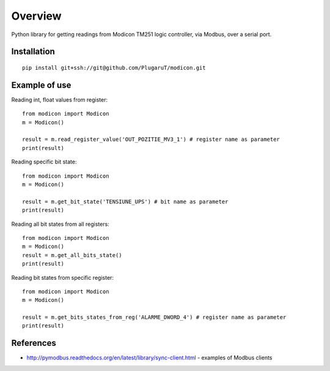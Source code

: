 Overview
--------

Python library for getting readings from Modicon TM251 logic controller,
via Modbus, over a serial port.

Installation
^^^^^^^^^^^^

::

        pip install git+ssh://git@github.com/PlugaruT/modicon.git

Example of use
^^^^^^^^^^^^^^

Reading int, float values from register:

::

        from modicon import Modicon
        m = Modicon()

        result = m.read_register_value('OUT_POZITIE_MV3_1') # register name as parameter
        print(result)

Reading specific bit state:

::

        from modicon import Modicon
        m = Modicon()

        result = m.get_bit_state('TENSIUNE_UPS') # bit name as parameter
        print(result)

Reading all bit states from all registers:

::

        from modicon import Modicon
        m = Modicon()
        result = m.get_all_bits_state()
        print(result)

Reading bit states from specific register:

::

        from modicon import Modicon
        m = Modicon()

        result = m.get_bits_states_from_reg('ALARME_DWORD_4') # register name as parameter
        print(result)

References
^^^^^^^^^^

-  http://pymodbus.readthedocs.org/en/latest/library/sync-client.html -
   examples of Modbus clients
